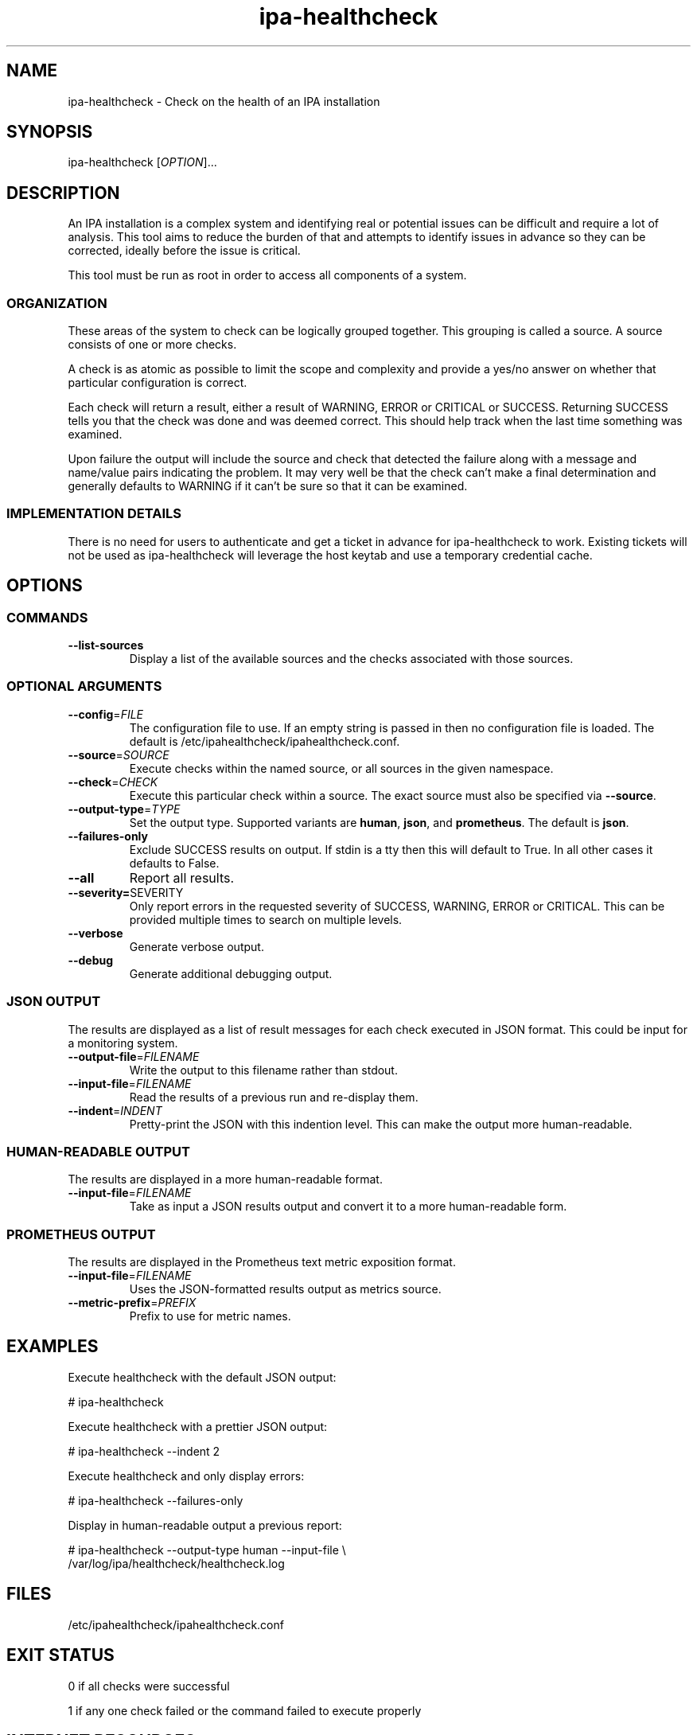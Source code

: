 .\" A man page for ipa-healthcheck
.\" Copyright (C) 2019  FreeIPA Contributors see COPYING for license
.\"
.TH "ipa-healthcheck" "8" "Jan 16 2020" "FreeIPA" "FreeIPA Manual Pages"
.SH "NAME"
ipa\-healthcheck \- Check on the health of an IPA installation
.SH "SYNOPSIS"
ipa\-healthcheck [\fIOPTION\fR]...

.SH "DESCRIPTION"
An IPA installation is a complex system and identifying real or potential issues can be difficult and require a lot of analysis. This tool aims to reduce the burden of that and attempts to identify issues in advance so they can be corrected, ideally before the issue is critical.

This tool must be run as root in order to access all components of a system.

.SS "ORGANIZATION"
These areas of the system to check can be logically grouped together. This grouping is called a source. A source consists of one or more checks.

A check is as atomic as possible to limit the scope and complexity and provide a yes/no answer on whether that particular configuration is correct.

Each check will return a result, either a result of WARNING, ERROR or CRITICAL or SUCCESS. Returning SUCCESS tells you that the check was done and was deemed correct. This should help track when the last time something was examined.

Upon failure the output will include the source and check that detected the failure along with a message and name/value pairs indicating the problem. It may very well be that the check can't make a final determination and generally defaults to WARNING if it can't be sure so that it can be examined.

.SS "IMPLEMENTATION DETAILS"
There is no need for users to authenticate and get a ticket in advance for ipa\-healthcheck to work. Existing tickets will not be used as ipa\-healthcheck will leverage the host keytab and use a temporary credential cache.

.SH "OPTIONS"
.SS "COMMANDS"
.TP
\fB\-\-list\-sources\fR
Display a list of the available sources and the checks associated with those sources.

.SS "OPTIONAL ARGUMENTS"
.TP
\fB\-\-config\fR=\fIFILE\fR
The configuration file to use. If an empty string is passed in then no configuration file is loaded. The default is /etc/ipahealthcheck/ipahealthcheck.conf.
.TP
\fB\-\-source\fR=\fISOURCE\fR
Execute checks within the named source, or all sources in the given namespace.
.TP
\fB\-\-check\fR=\fICHECK\fR
Execute this particular check within a source. The exact source must also be specified via \fB\-\-source\fR.
.TP
\fB\-\-output\-type\fR=\fITYPE\fR
Set the output type. Supported variants are \fBhuman\fR, \fBjson\fR, and \fBprometheus\fR. The default is \fBjson\fR.
.TP
\fB\-\-failures\-only\fR
Exclude SUCCESS results on output. If stdin is a tty then this will default to True. In all other cases it defaults to False.
.TP
\fB\-\-all\fR
Report all results.
.TP
\fB\-\-severity=\fRSEVERITY\fR
Only report errors in the requested severity of SUCCESS, WARNING, ERROR or CRITICAL. This can be provided multiple times to search on multiple levels.
.TP
\fB\-\-verbose\fR
Generate verbose output.
.TP
\fB\-\-debug\fR
Generate additional debugging output.

.SS "JSON OUTPUT"
The results are displayed as a list of result messages for each check executed in JSON format. This could be input for a monitoring system.
.TP
\fB\-\-output\-file\fR=\fIFILENAME\fR
Write the output to this filename rather than stdout.
.TP
\fB\-\-input\-file\fR=\fIFILENAME\fR
Read the results of a previous run and re-display them.
.TP
\fB\-\-indent\fR=\fIINDENT\fR
Pretty\-print the JSON with this indention level. This can make the output more human\-readable.

.SS "HUMAN\-READABLE OUTPUT"
The results are displayed in a more human\-readable format.
.TP
\fB\-\-input\-file\fR=\fIFILENAME\fR
Take as input a JSON results output and convert it to a more human\-readable form.

.SS "PROMETHEUS OUTPUT"
The results are displayed in the Prometheus text metric exposition format.
.TP
\fB\-\-input\-file\fR=\fIFILENAME\fR
Uses the JSON-formatted results output as metrics source.
.TP
\fB\-\-metric\-prefix\fR=\fIPREFIX\fR
Prefix to use for metric names.

.SH "EXAMPLES"
.PP
Execute healthcheck with the default JSON output:
.PP
.nf 1
\&# ipa\-healthcheck
.fi
.PP
Execute healthcheck with a prettier JSON output:
.PP
.nf 1
\&# ipa\-healthcheck \-\-indent 2
.fi
.PP
Execute healthcheck and only display errors:
.PP
.nf 1
\&# ipa\-healthcheck \-\-failures\-only
.fi
.PP
Display in human\-readable output a previous report:
.PP
.nf 2
\&# ipa\-healthcheck \-\-output\-type human \-\-input\-file \e
\&        /var/log/ipa/healthcheck/healthcheck.log
.fi

.SH "FILES"
.TP
/etc/ipahealthcheck/ipahealthcheck.conf

.SH "EXIT STATUS"
0 if all checks were successful

1 if any one check failed or the command failed to execute properly

.SH INTERNET RESOURCES
Main website:  https://www.freeipa.org/

Git repository for ipa-healthcheck:  https://www.github.com/freeipa/freeipa-healthcheck/

.SH OTHER RESOURCES
The ipa-healthcheck distribution includes a documentation file named README.md which contains detailed explanations on executed checks.
